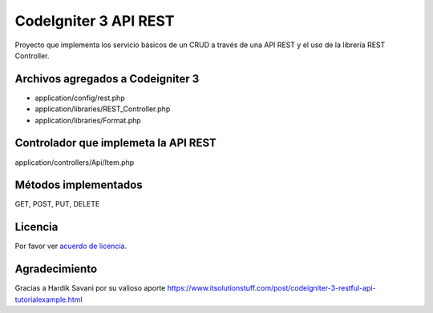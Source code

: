 ###################
CodeIgniter 3 API REST
###################

Proyecto que implementa los servicio básicos de un CRUD a través de una API REST y el uso de la librería REST Controller.

*******************
Archivos agregados a Codeigniter 3
*******************

- application/config/rest.php
- application/libraries/REST_Controller.php
- application/libraries/Format.php

**************************
Controlador que implemeta la API REST
**************************

application/controllers/Api/Item.php

*******************
Métodos implementados
*******************

GET, POST, PUT, DELETE

*******
Licencia
*******

Por favor ver `acuerdo de licencia <https://github.com/bcit-ci/CodeIgniter/blob/develop/user_guide_src/source/license.rst>`_.

***************
Agradecimiento
***************

Gracias a Hardik Savani por su valioso aporte https://www.itsolutionstuff.com/post/codeigniter-3-restful-api-tutorialexample.html
